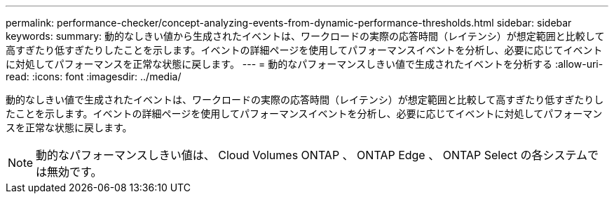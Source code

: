 ---
permalink: performance-checker/concept-analyzing-events-from-dynamic-performance-thresholds.html 
sidebar: sidebar 
keywords:  
summary: 動的なしきい値から生成されたイベントは、ワークロードの実際の応答時間（レイテンシ）が想定範囲と比較して高すぎたり低すぎたりしたことを示します。イベントの詳細ページを使用してパフォーマンスイベントを分析し、必要に応じてイベントに対処してパフォーマンスを正常な状態に戻します。 
---
= 動的なパフォーマンスしきい値で生成されたイベントを分析する
:allow-uri-read: 
:icons: font
:imagesdir: ../media/


[role="lead"]
動的なしきい値で生成されたイベントは、ワークロードの実際の応答時間（レイテンシ）が想定範囲と比較して高すぎたり低すぎたりしたことを示します。イベントの詳細ページを使用してパフォーマンスイベントを分析し、必要に応じてイベントに対処してパフォーマンスを正常な状態に戻します。

[NOTE]
====
動的なパフォーマンスしきい値は、 Cloud Volumes ONTAP 、 ONTAP Edge 、 ONTAP Select の各システムでは無効です。

====